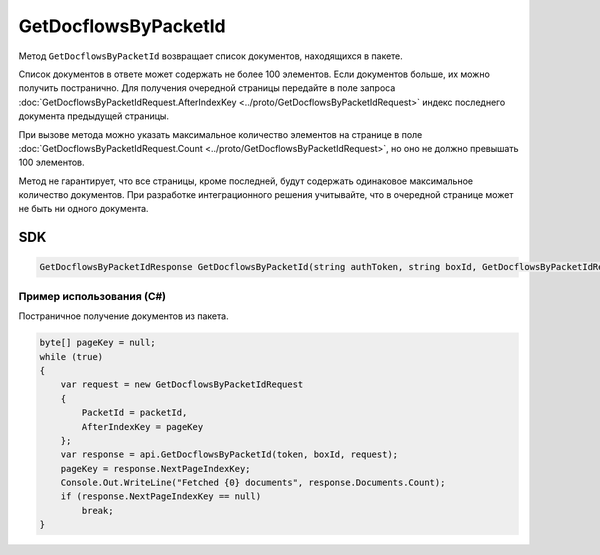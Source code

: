GetDocflowsByPacketId
======================

Метод ``GetDocflowsByPacketId`` возвращает список документов, находящихся в пакете.

.. http:post:: /V2/GetDocflowsByPacketId

	:queryparam boxId: идентификатор ящика организации.

	:requestheader Authorization: данные, необходимые для :doc:`авторизации <../Authorization>`.
	
	:request Body: Тело запроса должно содержать структуру :doc:`../proto/GetDocflowsByPacketIdRequest`.
	
	:statuscode 200: операция успешно завершена.
	:statuscode 400: данные в запросе имеют неверный формат или отсутствуют обязательные параметры.
	:statuscode 401: в запросе отсутствует HTTP-заголовок ``Authorization`` или в этом заголовке содержатся некорректные авторизационные данные.
	:statuscode 402: у организации с указанным идентификатором ``boxId`` закончилась подписка на API.
	:statuscode 403: доступ к ящику с предоставленным авторизационным токеном запрещен.
	:statuscode 405: используется неподходящий HTTP-метод.
	:statuscode 500: при обработке запроса возникла непредвиденная ошибка.

	:response Body: Тело ответа содержит список документов, представленный структурой :doc:`../proto/GetDocflowsByPacketIdResponse`.  В списке возвращаются только те документы, к которым у пользователя есть доступ.

Список документов в ответе может содержать не более 100 элементов. Если документов больше, их можно получить постранично. Для получения очередной страницы передайте в поле запроса :doc:`GetDocflowsByPacketIdRequest.AfterIndexKey <../proto/GetDocflowsByPacketIdRequest>` индекс последнего документа предыдущей страницы.

При вызове метода можно указать максимальное количество элементов на странице в поле :doc:`GetDocflowsByPacketIdRequest.Count <../proto/GetDocflowsByPacketIdRequest>`, но оно не должно превышать 100 элементов.

Метод не гарантирует, что все страницы, кроме последней, будут содержать одинаковое максимальное количество документов. При разработке интеграционного решения учитывайте, что в очередной странице может не быть ни одного документа.

SDK
"""

.. code-block:: csharp

    GetDocflowsByPacketIdResponse GetDocflowsByPacketId(string authToken, string boxId, GetDocflowsByPacketIdRequest request);

Пример использования (C#)
^^^^^^^^^^^^^^^^^^^^^^^^^

Постраничное получение документов из пакета.

.. code-block:: csharp

    byte[] pageKey = null;
    while (true)
    {
        var request = new GetDocflowsByPacketIdRequest
        {
            PacketId = packetId,
            AfterIndexKey = pageKey
        };
        var response = api.GetDocflowsByPacketId(token, boxId, request);
        pageKey = response.NextPageIndexKey;
        Console.Out.WriteLine("Fetched {0} documents", response.Documents.Count);
        if (response.NextPageIndexKey == null)
            break;
    }